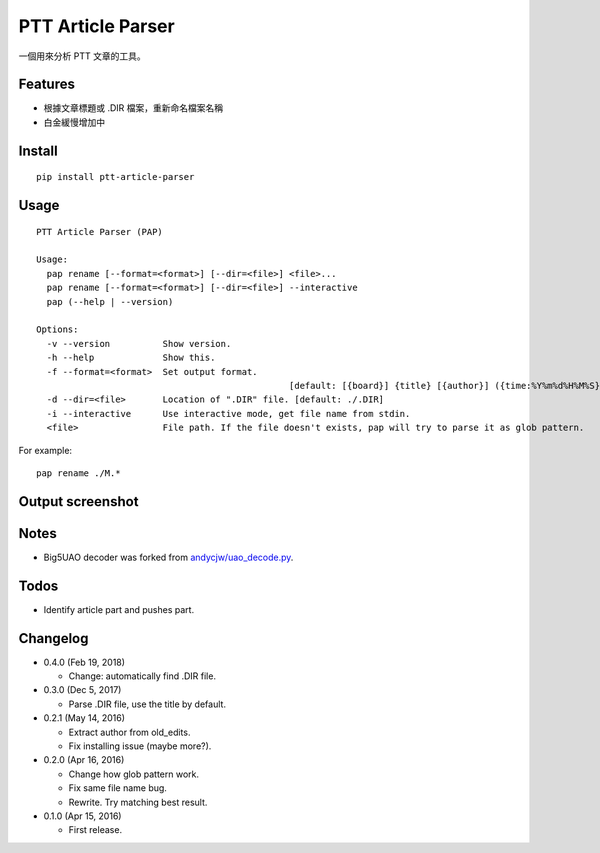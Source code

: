 PTT Article Parser
==================

一個用來分析 PTT 文章的工具。

Features
--------

* 根據文章標題或 .DIR 檔案，重新命名檔案名稱
* 白金緩慢增加中

Install
-------

::

	pip install ptt-article-parser

Usage
-----

::

	PTT Article Parser (PAP)

	Usage:
	  pap rename [--format=<format>] [--dir=<file>] <file>...
	  pap rename [--format=<format>] [--dir=<file>] --interactive
	  pap (--help | --version)
		
	Options:
	  -v --version          Show version.
	  -h --help             Show this.
	  -f --format=<format>  Set output format. 
							[default: [{board}] {title} [{author}] ({time:%Y%m%d%H%M%S}).ans]
	  -d --dir=<file>       Location of ".DIR" file. [default: ./.DIR]
	  -i --interactive      Use interactive mode, get file name from stdin.
	  <file>                File path. If the file doesn't exists, pap will try to parse it as glob pattern.

For example:

::

	pap rename ./M.*
	
Output screenshot
----------------------

.. image:: http://i.imgur.com/zISlFeP.png
   :alt: screenshot

Notes
-----

* Big5UAO decoder was forked from `andycjw/uao_decode.py <https://gist.github.com/andycjw/5617496>`__.

Todos
-----

* Identify article part and pushes part.

Changelog
---------

* 0.4.0 (Feb 19, 2018)

  - Change: automatically find .DIR file.

* 0.3.0 (Dec 5, 2017)

  - Parse .DIR file, use the title by default.

* 0.2.1 (May 14, 2016)

  - Extract author from old_edits.
  - Fix installing issue (maybe more?).

* 0.2.0 (Apr 16, 2016)

  - Change how glob pattern work.
  - Fix same file name bug.
  - Rewrite. Try matching best result.

* 0.1.0 (Apr 15, 2016)

  - First release.

